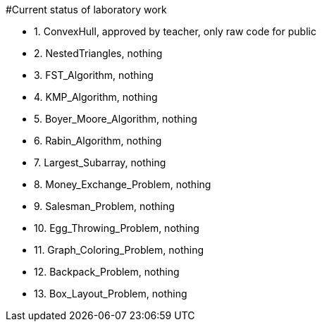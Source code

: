 #Current status of laboratory work

- 1. ConvexHull, approved by teacher, only raw code for public
- 2. NestedTriangles, nothing
- 3. FST_Algorithm, nothing
- 4. KMP_Algorithm, nothing
- 5. Boyer_Moore_Algorithm, nothing
- 6. Rabin_Algorithm, nothing
- 7. Largest_Subarray, nothing
- 8. Money_Exchange_Problem, nothing
- 9. Salesman_Problem, nothing
- 10. Egg_Throwing_Problem, nothing
- 11. Graph_Coloring_Problem, nothing
- 12. Backpack_Problem, nothing
- 13. Box_Layout_Problem, nothing